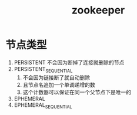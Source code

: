 #+title: zookeeper
* 节点类型
1. PERSISTENT 不会因为断掉了连接就删除的节点
2. PERSISTENT_SEQUENTIAL 
   1. 不会因为链接断了就自动删除
   2. 且节点名追加一个单调递增的数
   3. 这个计数器可以保证在同一个父节点下是唯一的
3. EPHEMERAL
4. EPHEMERAL_SEQUENTIAL

